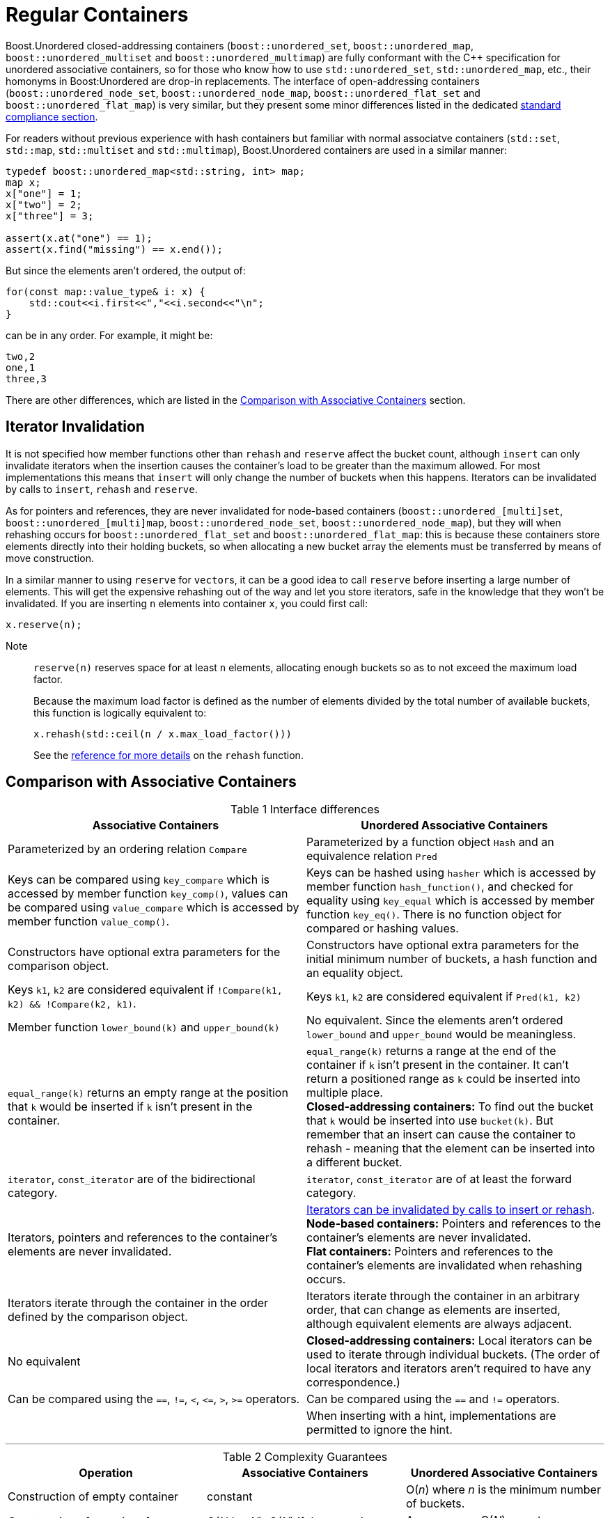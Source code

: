 ﻿[#regular]
= Regular Containers

:idprefix: regular_

Boost.Unordered closed-addressing containers (`boost::unordered_set`, `boost::unordered_map`,
`boost::unordered_multiset` and `boost::unordered_multimap`) are fully conformant with the
C++ specification for unordered associative containers, so for those who know how to use 
`std::unordered_set`, `std::unordered_map`, etc., their homonyms in Boost:Unordered are
drop-in replacements. The interface of open-addressing containers (`boost::unordered_node_set`, 
`boost::unordered_node_map`, `boost::unordered_flat_set` and `boost::unordered_flat_map`)
is very similar, but they present some minor differences listed in the dedicated
xref:#compliance_open_addressing_containers[standard compliance section].


For readers without previous experience with hash containers but familiar
with normal associatve containers (`std::set`, `std::map`,
`std::multiset` and `std::multimap`), Boost.Unordered containers are used in a similar manner:

[source,cpp]
----
typedef boost::unordered_map<std::string, int> map;
map x;
x["one"] = 1;
x["two"] = 2;
x["three"] = 3;

assert(x.at("one") == 1);
assert(x.find("missing") == x.end());
----

But since the elements aren't ordered, the output of:

[source,c++]
----
for(const map::value_type& i: x) {
    std::cout<<i.first<<","<<i.second<<"\n";
}
----

can be in any order. For example, it might be:

[source]
----
two,2
one,1
three,3
----

There are other differences, which are listed in the
<<comparison,Comparison with Associative Containers>> section.

== Iterator Invalidation

It is not specified how member functions other than `rehash` and `reserve` affect
the bucket count, although `insert` can only invalidate iterators
when the insertion causes the container's load to be greater than the maximum allowed.
For most implementations this means that `insert` will only
change the number of buckets when this happens. Iterators can be
invalidated by calls to `insert`, `rehash` and `reserve`.

As for pointers and references,
they are never invalidated for node-based containers 
(`boost::unordered_[multi]set`, `boost::unordered_[multi]map`, `boost::unordered_node_set`, `boost::unordered_node_map`),
but they will when rehashing occurs for
`boost::unordered_flat_set` and `boost::unordered_flat_map`: this is because
these containers store elements directly into their holding buckets, so
when allocating a new bucket array the elements must be transferred by means of move construction.

In a similar manner to using `reserve` for ``vector``s, it can be a good idea
to call `reserve` before inserting a large number of elements. This will get
the expensive rehashing out of the way and let you store iterators, safe in
the knowledge that they won't be invalidated. If you are inserting `n`
elements into container `x`, you could first call:

```
x.reserve(n);
```

Note:: `reserve(n)` reserves space for at least `n` elements, allocating enough buckets
so as to not exceed the maximum load factor.
+
Because the maximum load factor is defined as the number of elements divided by the total
number of available buckets, this function is logically equivalent to:
+
```
x.rehash(std::ceil(n / x.max_load_factor()))
```
+
See the <<unordered_map_rehash,reference for more details>> on the `rehash` function.

[#comparison]

:idprefix: comparison_

== Comparison with Associative Containers

[caption=, title='Table {counter:table-counter} Interface differences']
[cols="1,1", frame=all, grid=rows]
|===
|Associative Containers |Unordered Associative Containers

|Parameterized by an ordering relation `Compare`
|Parameterized by a function object `Hash` and an equivalence relation `Pred`

|Keys can be compared using `key_compare` which is accessed by member function `key_comp()`, values can be compared using `value_compare` which is accessed by member function `value_comp()`.
|Keys can be hashed using `hasher` which is accessed by member function `hash_function()`, and checked for equality using `key_equal` which is accessed by member function `key_eq()`. There is no function object for compared or hashing values.

|Constructors have optional extra parameters for the comparison object. 
|Constructors have optional extra parameters for the initial minimum number of buckets, a hash function and an equality object.

|Keys `k1`, `k2` are considered equivalent if `!Compare(k1, k2) && !Compare(k2, k1)`. 
|Keys `k1`, `k2` are considered equivalent if `Pred(k1, k2)`

|Member function `lower_bound(k)` and `upper_bound(k)`
|No equivalent. Since the elements aren't ordered `lower_bound` and `upper_bound` would be meaningless.

|`equal_range(k)` returns an empty range at the position that `k` would be inserted if `k` isn't present in the container.
|`equal_range(k)` returns a range at the end of the container if `k` isn't present in the container. It can't return a positioned range as `k` could be inserted into multiple place. +
**Closed-addressing containers:** To find out the bucket that `k` would be inserted into use `bucket(k)`. But remember that an insert can cause the container to rehash - meaning that the element can be inserted into a different bucket.

|`iterator`, `const_iterator` are of the bidirectional category.
|`iterator`, `const_iterator` are of at least the forward category.

|Iterators, pointers and references to the container's elements are never invalidated.
|<<regular_iterator_invalidation,Iterators can be invalidated by calls to insert or rehash>>. +
**Node-based containers:** Pointers and references to the container's elements are never invalidated. +
**Flat containers:** Pointers and references to the container's elements are invalidated when rehashing occurs.

|Iterators iterate through the container in the order defined by the comparison object.
|Iterators iterate through the container in an arbitrary order, that can change as elements are inserted, although equivalent elements are always adjacent.

|No equivalent
|**Closed-addressing containers:** Local iterators can be used to iterate through individual buckets. (The order of local iterators and iterators aren't required to have any correspondence.)

|Can be compared using the `==`, `!=`, `<`, `\<=`, `>`, `>=` operators.
|Can be compared using the `==` and `!=` operators.

|
|When inserting with a hint, implementations are permitted to ignore the hint.

|===

---

[caption=, title='Table {counter:table-counter} Complexity Guarantees']
[cols="1,1,1", frame=all, grid=rows]
|===
|Operation |Associative Containers |Unordered Associative Containers

|Construction of empty container
|constant
|O(_n_) where _n_ is the minimum number of buckets.

|Construction of container from a range of _N_ elements
|O(_N log N_), O(_N_) if the range is sorted with `value_comp()`
|Average case O(_N_), worst case O(_N^2^_)

|Insert a single element
|logarithmic
|Average case constant, worst case linear

|Insert a single element with a hint
|Amortized constant if `t` elements inserted right after hint, logarithmic otherwise
|Average case constant, worst case linear (ie. the same as a normal insert).

|Inserting a range of _N_ elements
|_N_ log(`size()` + _N_)
|Average case O(_N_), worst case O(_N_ * `size()`)

|Erase by key, `k`
|O(log(`size()`) + `count(k)`)
|Average case: O(`count(k)`), Worst case: O(`size()`)

|Erase a single element by iterator
|Amortized constant
|Average case: O(1), Worst case: O(`size()`)

|Erase a range of _N_ elements
|O(log(`size()`) + _N_)
|Average case: O(_N_), Worst case: O(`size()`)

|Clearing the container
|O(`size()`)
|O(`size()`)

|Find
|logarithmic
|Average case: O(1), Worst case: O(`size()`)

|Count
|O(log(`size()`) + `count(k)`)
|Average case: O(1), Worst case: O(`size()`)

|`equal_range(k)`
|logarithmic
|Average case: O(`count(k)`), Worst case: O(`size()`)

|`lower_bound`,`upper_bound`
|logarithmic
|n/a

|===
